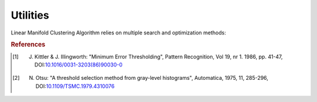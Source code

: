 Utilities
=========

Linear Manifold Clustering Algorithm relies on multiple search and optimization methods:

.. function:: kittler(X, bins, tol)

    A minimum error thresholding method for multimodal histograms [#R1]_.

.. function:: otsu(X, bins)

    A gray-level thresholding method for multimodal histograms [#R2]_.

.. function:: mdl(M, X; Pm = 32, Pd = 16, T = :Empirical, ɛ = 1e-4)

    Performs calculation of the minimum description length for the linear manifold cluster.

    :param M:   Linear manifold cluster description as ``Manifold`` type instance.
    :param X:   Linear manifold cluster data as ``Matrix`` with points as its columns.
    :param Pm:  Precision encoding constant for the model, i.e. number of bits
                required for encoding on element of the model description.
                Default value is 32 which corresponds to ``Float32``.
    :param Pd:  Precision encoding constant for the data.
    :param T:   Type of a dataset encoding model as symbol:
                ``:Gausian``, ``:Uniform``, ``:Empirical``.
    :param ɛ:   Error tolerance for bin quantization used in an empirical model encoding

    Returns number of bits required to encode linear manifold cluster with the MDL schema.

.. rubric:: References
.. [#R1] J. Kittler & J. Illingworth: "Minimum Error Thresholding", Pattern Recognition, Vol 19, nr 1. 1986, pp. 41-47, DOI:`10.1016/0031-3203(86)90030-0 <http://dx.doi.org/10.1016/0031-3203(86)90030-0>`_
.. [#R2] N. Otsu: "A threshold selection method from gray-level histograms", Automatica, 1975, 11, 285-296, DOI:`10.1109/TSMC.1979.4310076 <http://dx.doi.org/10.1109/TSMC.1979.4310076>`_

